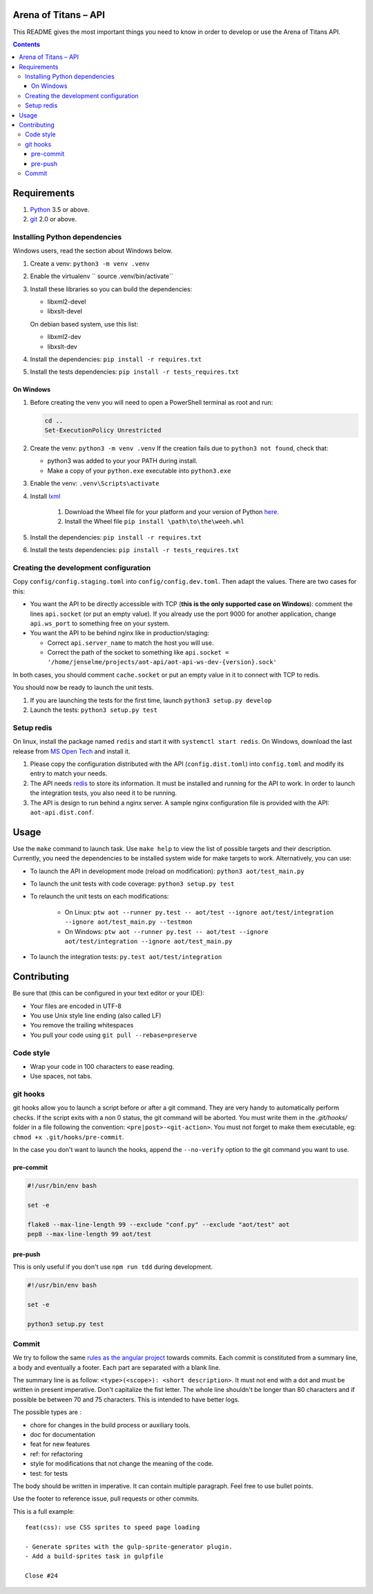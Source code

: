 Arena of Titans – API
=====================

This README gives the most important things you need to know in order to develop
or use the Arena of Titans API.

.. contents::


Requirements
============

#. `Python <https://www.python.org/>`__ 3.5 or above.
#. `git <https://www.git-scm.com>`__ 2.0 or above.


Installing Python dependencies
------------------------------

Windows users, read the section about Windows below.

#. Create a venv: ``python3 -m venv .venv``
#. Enable the virtualenv `` source .venv/bin/activate``
#. Install these libraries so you can build the dependencies:

   - libxml2-devel
   - libxslt-devel

   On debian based system, use this list:

   - libxml2-dev
   - libxslt-dev

#. Install the dependencies: ``pip install -r requires.txt``
#. Install the tests dependencies: ``pip install -r tests_requires.txt``

On Windows
++++++++++

#. Before creating the venv you will need to open a PowerShell terminal as root and run:

   .. code::

      cd ..
      Set-ExecutionPolicy Unrestricted

#. Create the venv: ``python3 -m venv .venv`` If the creation fails due to ``python3 not found``, check that:

   - python3 was added to your your PATH during install.
   - Make a copy of your ``python.exe`` executable into ``python3.exe``

#. Enable the venv: ``.venv\Scripts\activate``
#. Install  `lxml <http://lxml.de>`__

      #. Download the Wheel file for your platform and your version of Python `here <http://www.lfd.uci.edu/~gohlke/pythonlibs/#lxml>`__.
      #. Install the Wheel file ``pip install \path\to\the\weeh.whl``

#. Install the dependencies: ``pip install -r requires.txt``
#. Install the tests dependencies: ``pip install -r tests_requires.txt``

Creating the development configuration
--------------------------------------

Copy ``config/config.staging.toml`` into ``config/config.dev.toml``. Then adapt the values. There are two cases for this:

- You want the API to be directly accessible with TCP (**this is the only supported case on Windows**): comment the lines ``api.socket`` (or put an empty value). If you already use the port 9000 for another application, change ``api.ws_port`` to something free on your system.
- You want the API to be behind nginx like in production/staging:

  - Correct ``api.server_name`` to match the host you will use.
  - Correct the path of the socket to something like ``api.socket = '/home/jenselme/projects/aot-api/aot-api-ws-dev-{version}.sock'``

In both cases, you should comment ``cache.socket`` or put an empty value in it to connect with TCP to redis.

You should now be ready to launch the unit tests.

#. If you are launching the tests for the first time, launch ``python3 setup.py develop``
#. Launch the tests: ``python3 setup.py test``

Setup redis
-----------

On linux, install the package named ``redis`` and start it with ``systemctl start redis``.
On Windows, download the last release from `MS Open Tech <https://github.com/MSOpenTech/redis/releases>`__ and install it.

#. Please copy the configuration distributed with the API (``config.dist.toml``)
   into ``config.toml`` and modify its entry to match your needs.
#. The API needs `redis <http://redis.io/>`_ to store its information. It must
   be installed and running for the API to work. In order to launch the
   integration tests, you also need it to be running.
#. The API is design to run behind a nginx server. A sample nginx configuration
   file is provided with the API: ``aot-api.dist.conf``.


Usage
=====

Use the ``make`` command to launch task. Use ``make help`` to view the list of possible targets and their description. Currently, you need the dependencies to be installed system wide for make targets to work. Alternatively, you can use:

- To launch the API in development mode (reload on modification): ``python3 aot/test_main.py``
- To launch the unit tests with code coverage: ``python3 setup.py test``
- To relaunch the unit tests on each modifications:

   - On Linux: ``ptw aot --runner py.test -- aot/test --ignore aot/test/integration --ignore aot/test_main.py --testmon``
   - On Windows: ``ptw aot --runner py.test -- aot/test --ignore aot/test/integration --ignore aot/test_main.py``

- To launch the integration tests: ``py.test aot/test/integration``


Contributing
============

Be sure that (this can be configured in your text editor or your IDE):

- Your files are encoded in UTF-8
- You use Unix style line ending (also called LF)
- You remove the trailing whitespaces
- You pull your code using ``git pull --rebase=preserve``

Code style
----------

- Wrap your code in 100 characters to ease reading.
- Use spaces, not tabs.

git hooks
---------

git hooks allow you to launch a script before or after a git command. They are very handy to automatically perform checks. If the script exits with a non 0 status, the git command will be aborted. You must write them in the `.git/hooks/` folder in a file following the convention: ``<pre|post>-<git-action>``. You must not forget to make them executable, eg: ``chmod +x .git/hooks/pre-commit``.

In the case you don't want to launch the hooks, append the ``--no-verify`` option to the git command you want to use.

pre-commit
++++++++++

.. code:: bash

   #!/usr/bin/env bash

   set -e

   flake8 --max-line-length 99 --exclude "conf.py" --exclude "aot/test" aot
   pep8 --max-line-length 99 aot/test

pre-push
++++++++

This is only useful if you don't use ``npm run tdd`` during development.

.. code:: bash

   #!/usr/bin/env bash

   set -e

   python3 setup.py test

Commit
------

We try to follow the same `rules as the angular project <https://github.com/angular/angular.js/blob/master/CONTRIBUTING.md#commit>`__ towards commits. Each commit is constituted from a summary line, a body and eventually a footer. Each part are separated with a blank line.

The summary line is as follow: ``<type>(<scope>): <short description>``. It must not end with a dot and must be written in present imperative. Don't capitalize the fist letter. The whole line shouldn't be longer than 80 characters and if possible be between 70 and 75 characters. This is intended to have better logs.

The possible types are :

- chore for changes in the build process or auxiliary tools.
- doc for documentation
- feat for new features
- ref: for refactoring
- style for modifications that not change the meaning of the code.
- test: for tests

The body should be written in imperative. It can contain multiple paragraph. Feel free to use bullet points.

Use the footer to reference issue, pull requests or other commits.

This is a full example:

::

   feat(css): use CSS sprites to speed page loading

   - Generate sprites with the gulp-sprite-generator plugin.
   - Add a build-sprites task in gulpfile

   Close #24
